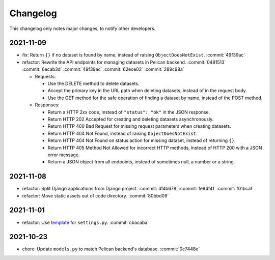Changelog
=========

This changelog only notes major changes, to notify other developers.

2021-11-09
----------

-  fix: Return ``{}`` if no dataset is found by name, instead of raising ``ObjectDoesNotExist``. :commit:`49f39ac`
-  refactor: Rewrite the API endpoints for managing datasets in Pelican backend. :commit:`0481513` :commit:`6ecab3d` :commit:`49f39ac` :commit:`62ece02` :commit:`289c98a`

   -  Requests:

      -  Use the DELETE method to delete datasets.
      -  Accept the primary key in the URL path when deleting datasets, instead of in the request body.
      -  Use the GET method for the safe operation of finding a dataset by name, instead of the POST method.

   -  Responses:

      -  Return a HTTP 2xx code, instead of ``"status": "ok"`` in the JSON response.
      -  Return HTTP 202 Accepted for creating and deleting datasets asynchronously.
      -  Return HTTP 400 Bad Request for missing request parameters when creating datasets.
      -  Return HTTP 404 Not Found, instead of raising ``ObjectDoesNotExist``.
      -  Return HTTP 404 Not Found on status action for missing dataset, instead of returning ``{}``.
      -  Return HTTP 405 Method Not Allowed for incorrect HTTP methods, instead of HTTP 200 with a JSON error message.
      -  Return a JSON object from all endpoints, instead of sometimes null, a number or a string.

2021-11-08
----------

-  refactor: Split Django applications from Django project. :commit:`df4b678` :commit:`fe94f41` :commit:`f01bcaf`
-  refactor: Move static assets out of code directory. :commit:`80bbd09`

2021-11-01
----------

-  refactor: Use `template <https://ocp-software-handbook.readthedocs.io/en/latest/python/django.html#settings>`__ for ``settings.py``. :commit:`cbacaba`

2021-10-23
----------

-  chore: Update ``models.py`` to match Pelican backend's database. :commit:`0c7448e`
